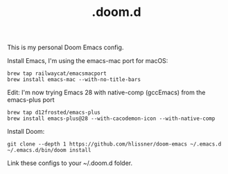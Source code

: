 #+TITLE: .doom.d

This is my personal Doom Emacs config.

Install Emacs, I'm using the emacs-mac port for macOS:
#+begin_src shell
brew tap railwaycat/emacsmacport
brew install emacs-mac --with-no-title-bars
#+end_src

Edit: I'm now trying Emacs 28 with native-comp (gccEmacs) from the emacs-plus port
#+begin_src shell
brew tap d12frosted/emacs-plus
brew install emacs-plus@28 --with-cacodemon-icon --with-native-comp
#+end_src

Install Doom:
#+begin_src shell
git clone --depth 1 https://github.com/hlissner/doom-emacs ~/.emacs.d
~/.emacs.d/bin/doom install
#+end_src

Link these configs to your ~/.doom.d folder.
